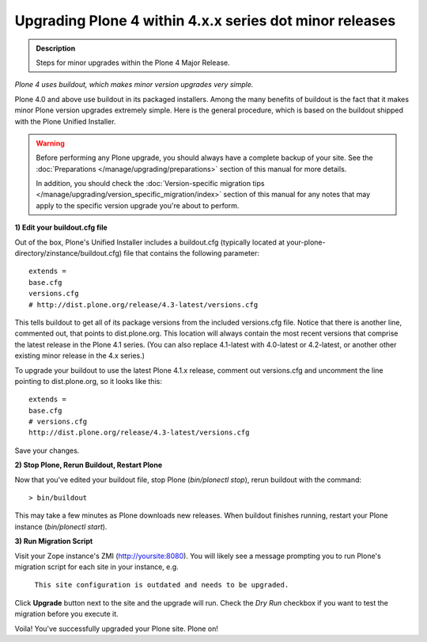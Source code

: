 
=========================================================
Upgrading Plone 4 within 4.x.x series dot minor releases
=========================================================

.. admonition:: Description

   Steps for minor upgrades within the Plone 4 Major Release.

.. contents:: :local:


*Plone 4 uses buildout, which makes minor version upgrades very simple.*

Plone 4.0 and above use buildout in its packaged installers.
Among the many benefits of buildout is the fact that it makes minor Plone version
upgrades extremely simple. Here is the general procedure, which is based on the
buildout shipped with the Plone Unified Installer.


.. warning::

   Before performing any Plone upgrade, you should always have a complete backup of your site.
   See the :doc:`Preparations </manage/upgrading/preparations>` section of this manual for more details.

   In addition, you should check the :doc:`Version-specific migration tips </manage/upgrading/version_specific_migration/index>`
   section of this manual for any notes that may apply to the specific version upgrade you're about to perform.

**1) Edit your buildout.cfg file**

Out of the box, Plone's Unified Installer includes a buildout.cfg (typically located at your-plone-directory/zinstance/buildout.cfg) file that contains the following parameter::

    extends =
    base.cfg
    versions.cfg
    # http://dist.plone.org/release/4.3-latest/versions.cfg

This tells buildout to get all of its package versions from the included versions.cfg file.  Notice that there is another line, commented out, that points to dist.plone.org.  This location will always contain the most recent versions that comprise the latest release in the Plone 4.1 series.  (You can also replace 4.1-latest with 4.0-latest or 4.2-latest, or another other existing minor release in the 4.x series.)

To upgrade your buildout to use the latest Plone 4.1.x release, comment out versions.cfg and uncomment the line pointing to dist.plone.org, so it looks like this::

    extends =
    base.cfg
    # versions.cfg
    http://dist.plone.org/release/4.3-latest/versions.cfg

Save your changes.

**2) Stop Plone, Rerun Buildout, Restart Plone**

Now that you've edited your buildout file, stop Plone (*bin/plonectl stop*), rerun buildout with the command::

    > bin/buildout

This may take a few minutes as Plone downloads new releases. When buildout finishes running, restart your Plone instance (*bin/plonectl start*).

**3) Run Migration Script**

Visit your Zope instance's ZMI (http://yoursite:8080). You will likely see a message prompting you to run Plone's migration script for each site in your instance, e.g.

                                   ``This site configuration is outdated and needs to be upgraded.``

Click **Upgrade** button next to the site and the upgrade will run. Check the *Dry Run* checkbox if you want to test the migration before you execute it.

Voila! You've successfully upgraded your Plone site.
Plone on!
